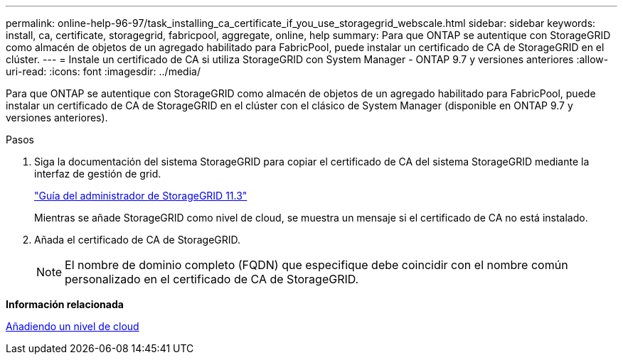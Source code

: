 ---
permalink: online-help-96-97/task_installing_ca_certificate_if_you_use_storagegrid_webscale.html 
sidebar: sidebar 
keywords: install, ca, certificate, storagegrid, fabricpool, aggregate, online, help 
summary: Para que ONTAP se autentique con StorageGRID como almacén de objetos de un agregado habilitado para FabricPool, puede instalar un certificado de CA de StorageGRID en el clúster. 
---
= Instale un certificado de CA si utiliza StorageGRID con System Manager - ONTAP 9.7 y versiones anteriores
:allow-uri-read: 
:icons: font
:imagesdir: ../media/


[role="lead"]
Para que ONTAP se autentique con StorageGRID como almacén de objetos de un agregado habilitado para FabricPool, puede instalar un certificado de CA de StorageGRID en el clúster con el clásico de System Manager (disponible en ONTAP 9.7 y versiones anteriores).

.Pasos
. Siga la documentación del sistema StorageGRID para copiar el certificado de CA del sistema StorageGRID mediante la interfaz de gestión de grid.
+
https://docs.netapp.com/sgws-113/topic/com.netapp.doc.sg-admin/home.html["Guía del administrador de StorageGRID 11.3"]

+
Mientras se añade StorageGRID como nivel de cloud, se muestra un mensaje si el certificado de CA no está instalado.

. Añada el certificado de CA de StorageGRID.
+
[NOTE]
====
El nombre de dominio completo (FQDN) que especifique debe coincidir con el nombre común personalizado en el certificado de CA de StorageGRID.

====


*Información relacionada*

xref:task_adding_cloud_tier.adoc[Añadiendo un nivel de cloud]
